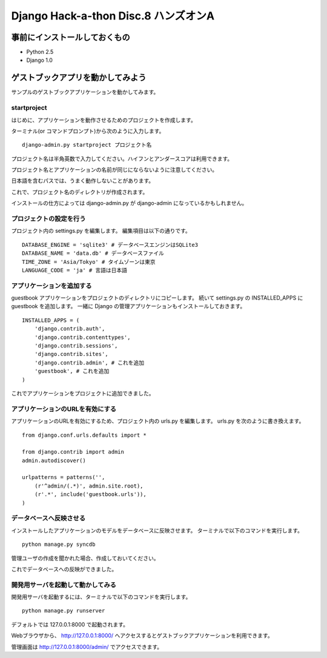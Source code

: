=====================================
Django Hack-a-thon Disc.8 ハンズオンA
=====================================

事前にインストールしておくもの
==============================

- Python 2.5
- Django 1.0

ゲストブックアプリを動かしてみよう
==================================

サンプルのゲストブックアプリケーションを動かしてみます。

startproject
------------

はじめに、アプリケーションを動作させるためのプロジェクトを作成します。

ターミナル(or コマンドプロンプト)から次のように入力します。

::

  django-admin.py startproject プロジェクト名

プロジェクト名は半角英数で入力してください。ハイフンとアンダースコアは利用できます。

プロジェクト名とアプリケーションの名前が同じにならないように注意してください。

日本語を含むパスでは、うまく動作しないことがあります。

これで、プロジェクト名のディレクトリが作成されます。

インストールの仕方によっては django-admin.py が django-admin になっているかもしれません。

プロジェクトの設定を行う
------------------------

プロジェクト内の settings.py を編集します。
編集項目は以下の通りです。

::

  DATABASE_ENGINE = 'sqlite3' # データベースエンジンはSQLite3
  DATABASE_NAME = 'data.db' # データベースファイル
  TIME_ZONE = 'Asia/Tokyo' # タイムゾーンは東京
  LANGUAGE_CODE = 'ja' # 言語は日本語

アプリケーションを追加する
--------------------------

guestbook アプリケーションをプロジェクトのディレクトリにコピーします。
続いて settings.py の INSTALLED_APPS に guestbook を追加します。
一緒に Django の管理アプリケーションもインストールしておきます。

::

  INSTALLED_APPS = (
      'django.contrib.auth',
      'django.contrib.contenttypes',
      'django.contrib.sessions',
      'django.contrib.sites',
      'django.contrib.admin', # これを追加
      'guestbook', # これを追加
  )

これでアプリケーションをプロジェクトに追加できました。

アプリケーションのURLを有効にする
---------------------------------

アプリケーションのURLを有効にするため、プロジェクト内の urls.py を編集します。
urls.py を次のように書き換えます。

::

  from django.conf.urls.defaults import *
  
  from django.contrib import admin
  admin.autodiscover()
  
  urlpatterns = patterns('',
      (r'^admin/(.*)', admin.site.root),
      (r'.*', include('guestbook.urls')),
  )

データベースへ反映させる
------------------------

インストールしたアプリケーションのモデルをデータベースに反映させます。
ターミナルで以下のコマンドを実行します。

::

  python manage.py syncdb

管理ユーザの作成を聞かれた場合、作成しておいてください。

これでデータベースへの反映ができました。

開発用サーバを起動して動かしてみる
----------------------------------

開発用サーバを起動するには、ターミナルで以下のコマンドを実行します。

::

  python manage.py runserver

デフォルトでは 127.0.0.1:8000 で起動されます。

Webブラウザから、 http://127.0.0.1:8000/ へアクセスするとゲストブックアプリケーションを利用できます。

管理画面は http://127.0.0.1:8000/admin/ でアクセスできます。
